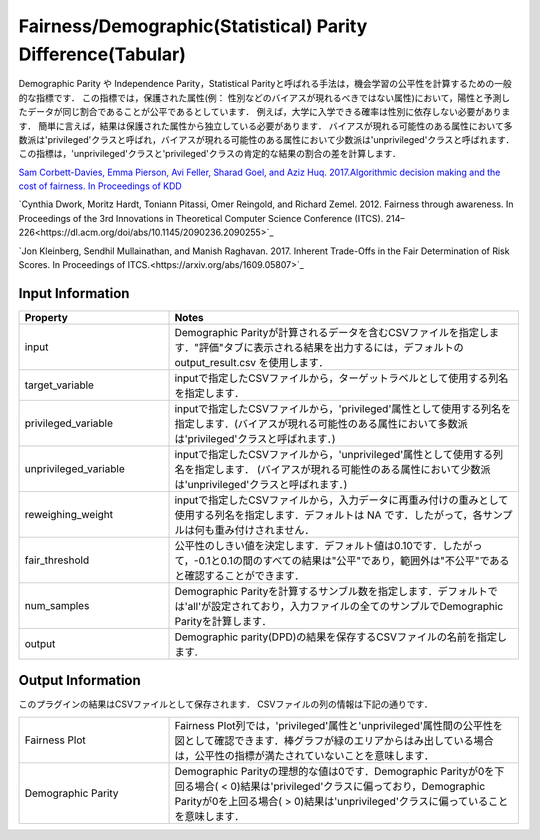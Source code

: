 Fairness/Demographic(Statistical) Parity Difference(Tabular)
~~~~~~~~~~~~~~~~~~~~~~
Demographic Parity や Independence Parity，Statistical Parityと呼ばれる手法は，機会学習の公平性を計算するための一般的な指標です．
この指標では，保護された属性(例： 性別などのバイアスが現れるべきではない属性)において，陽性と予測したデータが同じ割合であることが公平であるとしています．
例えば，大学に入学できる確率は性別に依存しない必要があります．
簡単に言えば，結果は保護された属性から独立している必要があります．
バイアスが現れる可能性のある属性において多数派は'privileged'クラスと呼ばれ，バイアスが現れる可能性のある属性において少数派は'unprivileged'クラスと呼ばれます．
この指標は，'unprivileged'クラスと'privileged'クラスの肯定的な結果の割合の差を計算します．

`Sam Corbett-Davies, Emma Pierson, Avi Feller, Sharad Goel, and Aziz Huq. 2017.Algorithmic decision making and the cost of fairness. In Proceedings of KDD <https://dl.acm.org/doi/abs/10.1145/3097983.3098095>`_

`Cynthia Dwork, Moritz Hardt, Toniann Pitassi, Omer Reingold, and Richard Zemel. 2012. Fairness through awareness. In Proceedings of the 3rd Innovations in Theoretical Computer Science Conference (ITCS). 214–226<https://dl.acm.org/doi/abs/10.1145/2090236.2090255>`_

`Jon Kleinberg, Sendhil Mullainathan, and Manish Raghavan. 2017. Inherent Trade-Offs in the Fair Determination of Risk Scores. In Proceedings of ITCS.<https://arxiv.org/abs/1609.05807>`_

Input Information
===================

.. list-table::
   :widths: 30 70
   :class: longtable
   :header-rows: 1

   * - Property
     - Notes

   * - input
     - Demographic Parityが計算されるデータを含むCSVファイルを指定します．"評価"タブに表示される結果を出力するには，デフォルトの output_result.csv を使用します．

   * - target_variable
     - inputで指定したCSVファイルから，ターゲットラベルとして使用する列名を指定します．

   * - privileged_variable
     - inputで指定したCSVファイルから，'privileged'属性として使用する列名を指定します．(バイアスが現れる可能性のある属性において多数派は'privileged'クラスと呼ばれます．)

   * - unprivileged_variable
     - inputで指定したCSVファイルから，'unprivileged'属性として使用する列名を指定します． (バイアスが現れる可能性のある属性において少数派は'unprivileged'クラスと呼ばれます．)

   * - reweighing_weight
     - inputで指定したCSVファイルから，入力データに再重み付けの重みとして使用する列名を指定します．デフォルトは NA です．したがって，各サンプルは何も重み付けされません．

   * - fair_threshold
     - 公平性のしきい値を決定します．デフォルト値は0.10です．したがって，-0.1と0.1の間のすべての結果は"公平"であり，範囲外は"不公平"であると確認することができます．

   * - num_samples
     - Demographic Parityを計算するサンブル数を指定します．デフォルトでは'all'が設定されており，入力ファイルの全てのサンプルでDemographic Parityを計算します．

   * - output
     - Demographic parity(DPD)の結果を保存するCSVファイルの名前を指定します.

Output Information
===================

このプラグインの結果はCSVファイルとして保存されます． 
CSVファイルの列の情報は下記の通りです．

.. list-table::
   :widths: 30 70
   :class: longtable

   * - Fairness Plot
     - Fairness Plot列では，'privileged'属性と'unprivileged'属性間の公平性を図として確認できます．棒グラフが緑のエリアからはみ出している場合は，公平性の指標が満たされていないことを意味します．

   * - Demographic Parity
     - Demographic Parityの理想的な値は0です．Demographic Parityが0を下回る場合( < 0)結果は'privileged'クラスに偏っており，Demographic Parityが0を上回る場合( > 0)結果は'unprivileged'クラスに偏っていることを意味します．